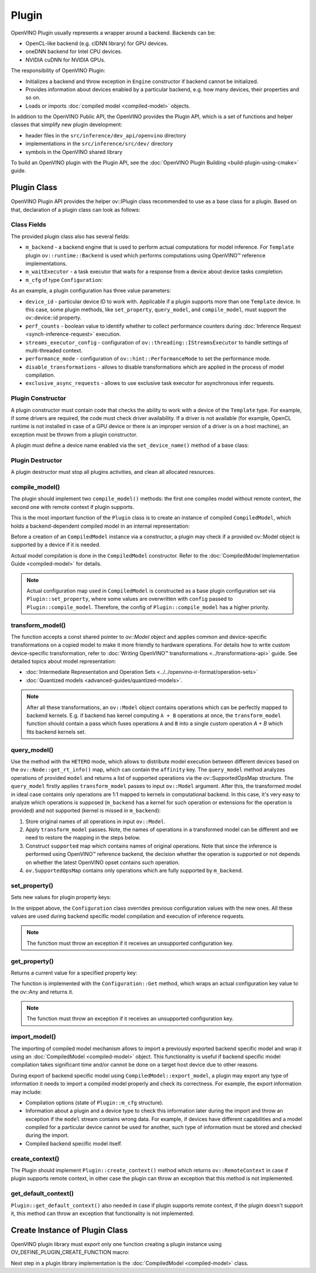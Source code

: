 .. {#openvino_docs_ov_plugin_dg_plugin}

Plugin
======


.. meta::
   :description: Explore OpenVINO Plugin API, which includes functions and
                 helper classes that simplify the development of new plugins.


OpenVINO Plugin usually represents a wrapper around a backend. Backends can be:

* OpenCL-like backend (e.g. clDNN library) for GPU devices.
* oneDNN backend for Intel CPU devices.
* NVIDIA cuDNN for NVIDIA GPUs.

The responsibility of OpenVINO Plugin:

* Initializes a backend and throw exception in ``Engine`` constructor if backend cannot be initialized.
* Provides information about devices enabled by a particular backend, e.g. how many devices, their properties and so on.
* Loads or imports :doc:`compiled model <compiled-model>` objects.

In addition to the OpenVINO Public API, the OpenVINO provides the Plugin API, which is a set of functions and helper classes that simplify new plugin development:

* header files in the ``src/inference/dev_api/openvino`` directory
* implementations in the ``src/inference/src/dev/`` directory
* symbols in the OpenVINO shared library

To build an OpenVINO plugin with the Plugin API, see the :doc:`OpenVINO Plugin Building <build-plugin-using-cmake>` guide.

Plugin Class
############

OpenVINO Plugin API provides the helper ov::IPlugin class recommended to use as a base class for a plugin.
Based on that, declaration of a plugin class can look as follows:

.. doxygensnippet:: src/plugins/template/src/plugin.hpp
   :language: cpp
   :fragment: [plugin:header]


Class Fields
++++++++++++

The provided plugin class also has several fields:

* ``m_backend`` - a backend engine that is used to perform actual computations for model inference. For ``Template`` plugin ``ov::runtime::Backend`` is used which performs computations using OpenVINO™ reference implementations.
* ``m_waitExecutor`` - a task executor that waits for a response from a device about device tasks completion.
* ``m_cfg`` of type ``Configuration``:

.. doxygensnippet:: src/plugins/template/src/config.hpp
   :language: cpp
   :fragment: [configuration:header]

As an example, a plugin configuration has three value parameters:

* ``device_id`` - particular device ID to work with. Applicable if a plugin supports more than one ``Template`` device. In this case, some plugin methods, like ``set_property``, ``query_model``, and ``compile_model``, must support the ov::device::id property.
* ``perf_counts`` - boolean value to identify whether to collect performance counters during :doc:`Inference Request <synch-inference-request>` execution.
* ``streams_executor_config`` - configuration of ``ov::threading::IStreamsExecutor`` to handle settings of multi-threaded context.
* ``performance_mode`` - configuration of ``ov::hint::PerformanceMode`` to set the performance mode.
* ``disable_transformations`` - allows to disable transformations which are applied in the process of model compilation.
* ``exclusive_async_requests`` - allows to use exclusive task executor for asynchronous infer requests.

Plugin Constructor
++++++++++++++++++

A plugin constructor must contain code that checks the ability to work with a device of the ``Template``
type. For example, if some drivers are required, the code must check
driver availability. If a driver is not available (for example, OpenCL runtime is not installed in
case of a GPU device or there is an improper version of a driver is on a host machine), an exception
must be thrown from a plugin constructor.

A plugin must define a device name enabled via the ``set_device_name()`` method of a base class:

.. doxygensnippet:: src/plugins/template/src/plugin.cpp
   :language: cpp
   :fragment: [plugin:ctor]

Plugin Destructor
+++++++++++++++++

A plugin destructor must stop all plugins activities, and clean all allocated resources.


.. doxygensnippet:: src/plugins/template/src/plugin.cpp
   :language: cpp
   :fragment: [plugin:dtor]

compile_model()
+++++++++++++++

The plugin should implement two ``compile_model()`` methods: the first one compiles model without remote context, the second one with remote context if plugin supports.

This is the most important function of the ``Plugin`` class is to create an instance of compiled ``CompiledModel``,
which holds a backend-dependent compiled model in an internal representation:

.. doxygensnippet:: src/plugins/template/src/plugin.cpp
   :language: cpp
   :fragment: [plugin:compile_model]

.. doxygensnippet:: src/plugins/template/src/plugin.cpp
   :language: cpp
   :fragment: [plugin:compile_model_with_remote]

Before a creation of an ``CompiledModel`` instance via a constructor, a plugin may check if a provided
ov::Model object is supported by a device if it is needed.

Actual model compilation is done in the ``CompiledModel`` constructor. Refer to the :doc:`CompiledModel Implementation Guide <compiled-model>` for details.

.. note::

   Actual configuration map used in ``CompiledModel`` is constructed as a base plugin configuration set via ``Plugin::set_property``, where some values are overwritten with ``config`` passed to ``Plugin::compile_model``. Therefore, the config of  ``Plugin::compile_model`` has a higher priority.

transform_model()
+++++++++++++++++

The function accepts a const shared pointer to `ov::Model` object and applies common and device-specific transformations on a copied model to make it more friendly to hardware operations. For details how to write custom device-specific transformation, refer to :doc:`Writing OpenVINO™ transformations <../transformations-api>` guide. See detailed topics about model representation:

* :doc:`Intermediate Representation and Operation Sets <../../openvino-ir-format/operation-sets>`
* :doc:`Quantized models <advanced-guides/quantized-models>`.


.. doxygensnippet:: src/plugins/template/src/plugin.cpp
   :language: cpp
   :fragment: [plugin:transform_model]

.. note::

   After all these transformations, an ``ov::Model`` object contains operations which can be perfectly mapped to backend kernels. E.g. if backend has kernel computing ``A + B`` operations at once, the ``transform_model`` function should contain a pass which fuses operations ``A`` and ``B`` into a single custom operation `A + B` which fits backend kernels set.

query_model()
+++++++++++++

Use the method with the ``HETERO`` mode, which allows to distribute model execution between different
devices based on the ``ov::Node::get_rt_info()`` map, which can contain the ``affinity`` key.
The ``query_model`` method analyzes operations of provided ``model`` and returns a list of supported
operations via the ov::SupportedOpsMap structure. The ``query_model`` firstly applies ``transform_model`` passes to input ``ov::Model`` argument. After this, the transformed model in ideal case contains only operations are 1:1 mapped to kernels in computational backend. In this case, it's very easy to analyze which operations is supposed (``m_backend`` has a kernel for such operation or extensions for the operation is provided) and not supported (kernel is missed in ``m_backend``):

1. Store original names of all operations in input ``ov::Model``.
2. Apply ``transform_model`` passes. Note, the names of operations in a transformed model can be different and we need to restore the mapping in the steps below.
3. Construct ``supported`` map which contains names of original operations. Note that since the inference is performed using OpenVINO™ reference backend, the decision whether the operation is supported or not depends on whether the latest OpenVINO opset contains such operation.
4. ``ov.SupportedOpsMap`` contains only operations which are fully supported by ``m_backend``.

.. doxygensnippet:: src/plugins/template/src/plugin.cpp
   :language: cpp
   :fragment: [plugin:query_model]

set_property()
++++++++++++++

Sets new values for plugin property keys:

.. doxygensnippet:: src/plugins/template/src/plugin.cpp
   :language: cpp
   :fragment: [plugin:set_property]

In the snippet above, the ``Configuration`` class overrides previous configuration values with the new
ones. All these values are used during backend specific model compilation and execution of inference requests.

.. note::

   The function must throw an exception if it receives an unsupported configuration key.

get_property()
++++++++++++++

Returns a current value for a specified property key:

.. doxygensnippet:: src/plugins/template/src/plugin.cpp
   :language: cpp
   :fragment: [plugin:get_property]

The function is implemented with the ``Configuration::Get`` method, which wraps an actual configuration
key value to the ov::Any and returns it.

.. note::

   The function must throw an exception if it receives an unsupported configuration key.

import_model()
++++++++++++++

The importing of compiled model mechanism allows to import a previously exported backend specific model and wrap it
using an :doc:`CompiledModel <compiled-model>` object. This functionality is useful if
backend specific model compilation takes significant time and/or cannot be done on a target host
device due to other reasons.

During export of backend specific model using ``CompiledModel::export_model``, a plugin may export any
type of information it needs to import a compiled model properly and check its correctness.
For example, the export information may include:

* Compilation options (state of ``Plugin::m_cfg`` structure).
* Information about a plugin and a device type to check this information later during the import and throw an exception if the ``model`` stream contains wrong data. For example, if devices have different capabilities and a model compiled for a particular device cannot be used for another, such type of information must be stored and checked during the import.
* Compiled backend specific model itself.

.. doxygensnippet:: src/plugins/template/src/plugin.cpp
   :language: cpp
   :fragment: [plugin:import_model]

.. doxygensnippet:: src/plugins/template/src/plugin.cpp
   :language: cpp
   :fragment: [plugin:import_model_with_remote]


create_context()
++++++++++++++++

The Plugin should implement ``Plugin::create_context()`` method which returns ``ov::RemoteContext`` in case if plugin supports remote context, in other case the plugin can throw an exception that this method is not implemented.

.. doxygensnippet:: src/plugins/template/src/plugin.cpp
   :language: cpp
   :fragment: [plugin:create_context]


get_default_context()
+++++++++++++++++++++

``Plugin::get_default_context()`` also needed in case if plugin supports remote context, if the plugin doesn't support it, this method can throw an exception that functionality is not implemented.

.. doxygensnippet:: src/plugins/template/src/plugin.cpp
   :language: cpp
   :fragment: [plugin:get_default_context]

Create Instance of Plugin Class
###############################

OpenVINO plugin library must export only one function creating a plugin instance using OV_DEFINE_PLUGIN_CREATE_FUNCTION macro:

.. doxygensnippet:: src/plugins/template/src/plugin.cpp
   :language: cpp
   :fragment: [plugin:create_plugin_engine]


Next step in a plugin library implementation is the :doc:`CompiledModel <compiled-model>` class.

